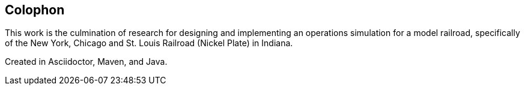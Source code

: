 [colophon]
== Colophon

This work is the culmination of research for designing and implementing an operations simulation for a model railroad, specifically
of the New York, Chicago and St. Louis Railroad (Nickel Plate) in Indiana.

Created in Asciidoctor, Maven, and Java.
